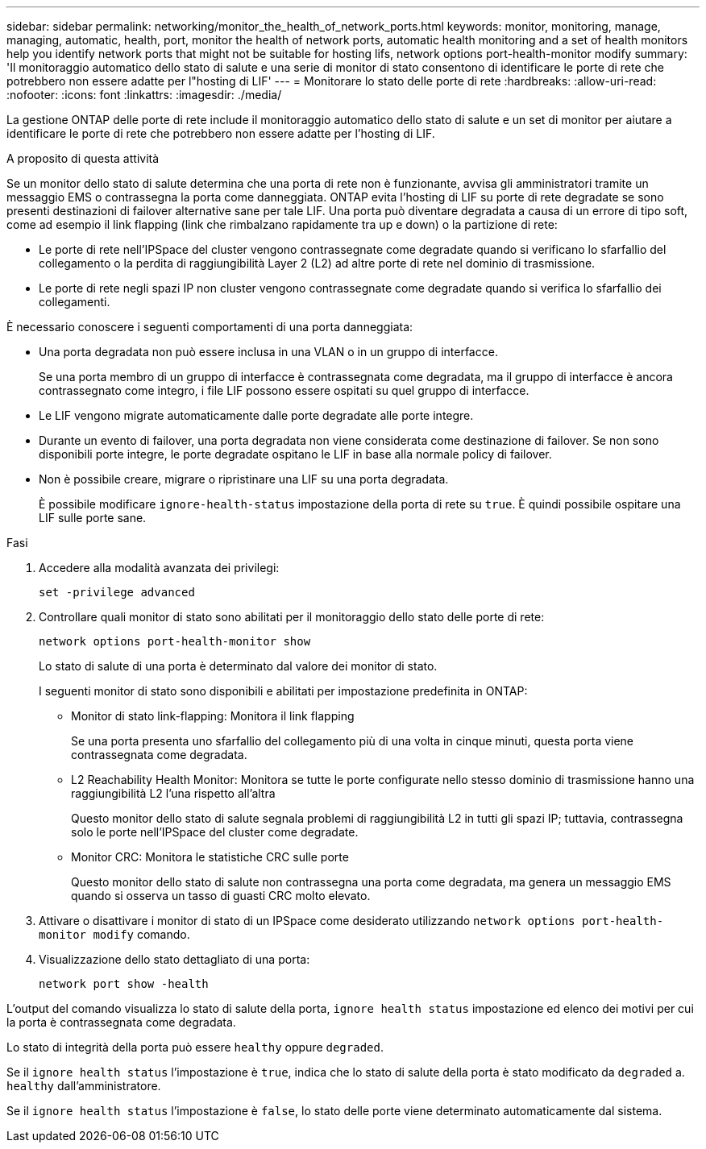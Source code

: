 ---
sidebar: sidebar 
permalink: networking/monitor_the_health_of_network_ports.html 
keywords: monitor, monitoring, manage, managing, automatic, health, port, monitor the health of network ports, automatic health monitoring and a set of health monitors help you identify network ports that might not be suitable for hosting lifs, network options port-health-monitor modify 
summary: 'Il monitoraggio automatico dello stato di salute e una serie di monitor di stato consentono di identificare le porte di rete che potrebbero non essere adatte per l"hosting di LIF' 
---
= Monitorare lo stato delle porte di rete
:hardbreaks:
:allow-uri-read: 
:nofooter: 
:icons: font
:linkattrs: 
:imagesdir: ./media/


[role="lead"]
La gestione ONTAP delle porte di rete include il monitoraggio automatico dello stato di salute e un set di monitor per aiutare a identificare le porte di rete che potrebbero non essere adatte per l'hosting di LIF.

.A proposito di questa attività
Se un monitor dello stato di salute determina che una porta di rete non è funzionante, avvisa gli amministratori tramite un messaggio EMS o contrassegna la porta come danneggiata. ONTAP evita l'hosting di LIF su porte di rete degradate se sono presenti destinazioni di failover alternative sane per tale LIF. Una porta può diventare degradata a causa di un errore di tipo soft, come ad esempio il link flapping (link che rimbalzano rapidamente tra up e down) o la partizione di rete:

* Le porte di rete nell'IPSpace del cluster vengono contrassegnate come degradate quando si verificano lo sfarfallio del collegamento o la perdita di raggiungibilità Layer 2 (L2) ad altre porte di rete nel dominio di trasmissione.
* Le porte di rete negli spazi IP non cluster vengono contrassegnate come degradate quando si verifica lo sfarfallio dei collegamenti.


È necessario conoscere i seguenti comportamenti di una porta danneggiata:

* Una porta degradata non può essere inclusa in una VLAN o in un gruppo di interfacce.
+
Se una porta membro di un gruppo di interfacce è contrassegnata come degradata, ma il gruppo di interfacce è ancora contrassegnato come integro, i file LIF possono essere ospitati su quel gruppo di interfacce.

* Le LIF vengono migrate automaticamente dalle porte degradate alle porte integre.
* Durante un evento di failover, una porta degradata non viene considerata come destinazione di failover. Se non sono disponibili porte integre, le porte degradate ospitano le LIF in base alla normale policy di failover.
* Non è possibile creare, migrare o ripristinare una LIF su una porta degradata.
+
È possibile modificare `ignore-health-status` impostazione della porta di rete su `true`. È quindi possibile ospitare una LIF sulle porte sane.



.Fasi
. Accedere alla modalità avanzata dei privilegi:
+
....
set -privilege advanced
....
. Controllare quali monitor di stato sono abilitati per il monitoraggio dello stato delle porte di rete:
+
....
network options port-health-monitor show
....
+
Lo stato di salute di una porta è determinato dal valore dei monitor di stato.

+
I seguenti monitor di stato sono disponibili e abilitati per impostazione predefinita in ONTAP:

+
** Monitor di stato link-flapping: Monitora il link flapping
+
Se una porta presenta uno sfarfallio del collegamento più di una volta in cinque minuti, questa porta viene contrassegnata come degradata.

** L2 Reachability Health Monitor: Monitora se tutte le porte configurate nello stesso dominio di trasmissione hanno una raggiungibilità L2 l'una rispetto all'altra
+
Questo monitor dello stato di salute segnala problemi di raggiungibilità L2 in tutti gli spazi IP; tuttavia, contrassegna solo le porte nell'IPSpace del cluster come degradate.

** Monitor CRC: Monitora le statistiche CRC sulle porte
+
Questo monitor dello stato di salute non contrassegna una porta come degradata, ma genera un messaggio EMS quando si osserva un tasso di guasti CRC molto elevato.



. Attivare o disattivare i monitor di stato di un IPSpace come desiderato utilizzando `network options port-health-monitor modify` comando.
. Visualizzazione dello stato dettagliato di una porta:
+
....
network port show -health
....


L'output del comando visualizza lo stato di salute della porta, `ignore health status` impostazione ed elenco dei motivi per cui la porta è contrassegnata come degradata.

Lo stato di integrità della porta può essere `healthy` oppure `degraded`.

Se il `ignore health status` l'impostazione è `true`, indica che lo stato di salute della porta è stato modificato da `degraded` a. `healthy` dall'amministratore.

Se il `ignore health status` l'impostazione è `false`, lo stato delle porte viene determinato automaticamente dal sistema.
